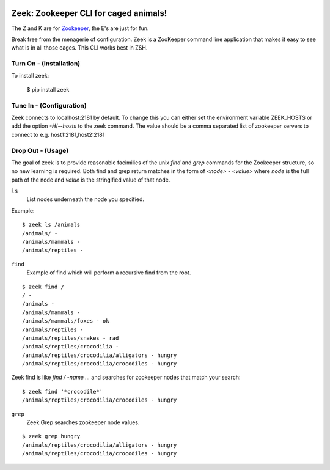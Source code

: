 .. image:: https://badge.waffle.io/krockode/zeek.png?label=ready&title=Ready 
 :target: https://waffle.io/krockode/zeek
 :alt: 'Stories in Ready'

Zeek: Zookeeper CLI for caged animals!
======================================

The Z and K are for `Zookeeper <http://zookeeper.apache.org>`_, the E's are
just for fun.

Break free from the menagerie of configuration.  Zeek is a ZooKeeper command
line application that makes it easy to see what is in all those cages.  This
CLI works best in ZSH.

Turn On - (Installation)
------------------------

To install zeek:

    $ pip install zeek


Tune In - (Configuration)
-------------------------

Zeek connects to localhost:2181 by default.  To change this you can either set
the environment variable ZEEK_HOSTS or add the option `-H`/`--hosts` to the
zeek command.  The value should be a comma separated list of zookeeper servers
to connect to e.g. host1:2181,host2:2181


Drop Out - (Usage)
------------------

The goal of zeek is to provide reasonable facimilies of the unix `find` and
`grep` commands for the Zookeeper structure, so no new learning is required.
Both find and grep return matches in the form of `<node> - <value>` where
`node` is the full path of the node and `value` is the stringified value of
that node.

``ls``
    List nodes underneath the node you specified.

Example::

    $ zeek ls /animals
    /animals/ -
    /animals/mammals -
    /animals/reptiles -
    

``find``
    Example of find which will perform a recursive find from the root.

::

    $ zeek find /
    / -
    /animals -
    /animals/mammals -
    /animals/mammals/foxes - ok
    /animals/reptiles -
    /animals/reptiles/snakes - rad
    /animals/reptiles/crocodilia -
    /animals/reptiles/crocodilia/alligators - hungry
    /animals/reptiles/crocodilia/crocodiles - hungry

Zeek find is like `find / -name ...` and searches for zookeeper nodes that
match your search::

    $ zeek find '*crocodile*'
    /animals/reptiles/crocodilia/crocodiles - hungry


``grep``
    Zeek Grep searches zookeeper node values.

::

    $ zeek grep hungry
    /animals/reptiles/crocodilia/alligators - hungry
    /animals/reptiles/crocodilia/crocodiles - hungry

